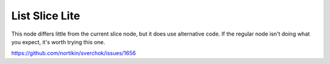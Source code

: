 List Slice Lite
===============

This node differs little from the current slice node, but it does use alternative code. If the regular node isn't doing what you expect, it's worth trying this one.

.. image:: https://user-images.githubusercontent.com/619340/27024302-5a5a93a6-4f56-11e7-81fe-7b46ebbde185.png


https://github.com/nortikin/sverchok/issues/1656
